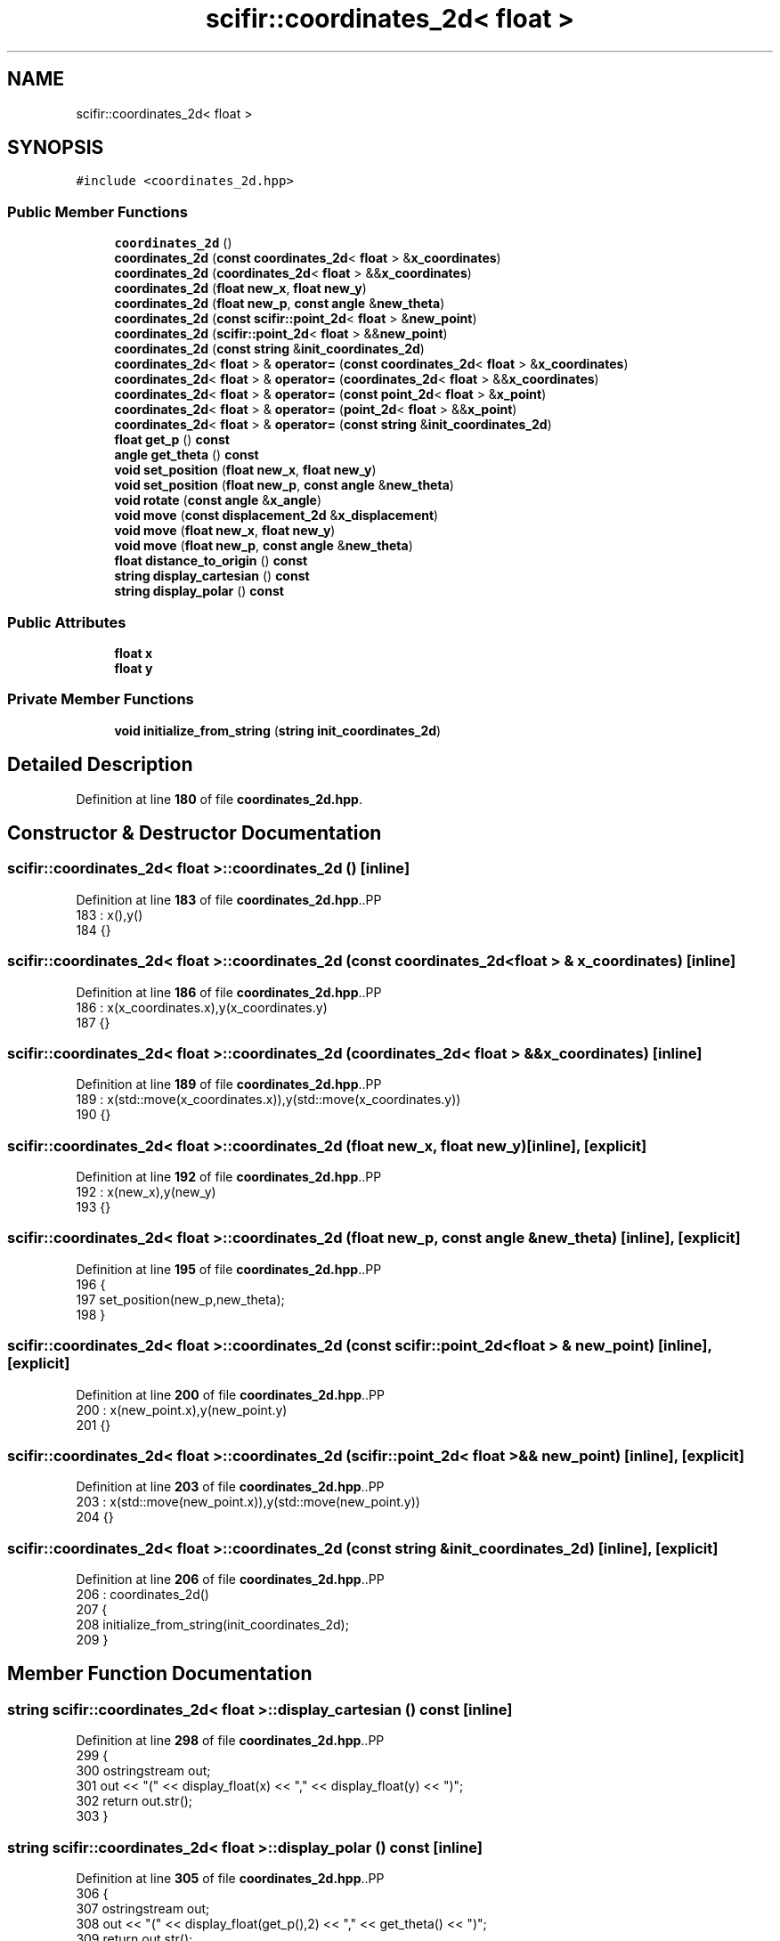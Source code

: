 .TH "scifir::coordinates_2d< float >" 3 "Version 2.0.0" "scifir-units" \" -*- nroff -*-
.ad l
.nh
.SH NAME
scifir::coordinates_2d< float >
.SH SYNOPSIS
.br
.PP
.PP
\fC#include <coordinates_2d\&.hpp>\fP
.SS "Public Member Functions"

.in +1c
.ti -1c
.RI "\fBcoordinates_2d\fP ()"
.br
.ti -1c
.RI "\fBcoordinates_2d\fP (\fBconst\fP \fBcoordinates_2d\fP< \fBfloat\fP > &\fBx_coordinates\fP)"
.br
.ti -1c
.RI "\fBcoordinates_2d\fP (\fBcoordinates_2d\fP< \fBfloat\fP > &&\fBx_coordinates\fP)"
.br
.ti -1c
.RI "\fBcoordinates_2d\fP (\fBfloat\fP \fBnew_x\fP, \fBfloat\fP \fBnew_y\fP)"
.br
.ti -1c
.RI "\fBcoordinates_2d\fP (\fBfloat\fP \fBnew_p\fP, \fBconst\fP \fBangle\fP &\fBnew_theta\fP)"
.br
.ti -1c
.RI "\fBcoordinates_2d\fP (\fBconst\fP \fBscifir::point_2d\fP< \fBfloat\fP > &\fBnew_point\fP)"
.br
.ti -1c
.RI "\fBcoordinates_2d\fP (\fBscifir::point_2d\fP< \fBfloat\fP > &&\fBnew_point\fP)"
.br
.ti -1c
.RI "\fBcoordinates_2d\fP (\fBconst\fP \fBstring\fP &\fBinit_coordinates_2d\fP)"
.br
.ti -1c
.RI "\fBcoordinates_2d\fP< \fBfloat\fP > & \fBoperator=\fP (\fBconst\fP \fBcoordinates_2d\fP< \fBfloat\fP > &\fBx_coordinates\fP)"
.br
.ti -1c
.RI "\fBcoordinates_2d\fP< \fBfloat\fP > & \fBoperator=\fP (\fBcoordinates_2d\fP< \fBfloat\fP > &&\fBx_coordinates\fP)"
.br
.ti -1c
.RI "\fBcoordinates_2d\fP< \fBfloat\fP > & \fBoperator=\fP (\fBconst\fP \fBpoint_2d\fP< \fBfloat\fP > &\fBx_point\fP)"
.br
.ti -1c
.RI "\fBcoordinates_2d\fP< \fBfloat\fP > & \fBoperator=\fP (\fBpoint_2d\fP< \fBfloat\fP > &&\fBx_point\fP)"
.br
.ti -1c
.RI "\fBcoordinates_2d\fP< \fBfloat\fP > & \fBoperator=\fP (\fBconst\fP \fBstring\fP &\fBinit_coordinates_2d\fP)"
.br
.ti -1c
.RI "\fBfloat\fP \fBget_p\fP () \fBconst\fP"
.br
.ti -1c
.RI "\fBangle\fP \fBget_theta\fP () \fBconst\fP"
.br
.ti -1c
.RI "\fBvoid\fP \fBset_position\fP (\fBfloat\fP \fBnew_x\fP, \fBfloat\fP \fBnew_y\fP)"
.br
.ti -1c
.RI "\fBvoid\fP \fBset_position\fP (\fBfloat\fP \fBnew_p\fP, \fBconst\fP \fBangle\fP &\fBnew_theta\fP)"
.br
.ti -1c
.RI "\fBvoid\fP \fBrotate\fP (\fBconst\fP \fBangle\fP &\fBx_angle\fP)"
.br
.ti -1c
.RI "\fBvoid\fP \fBmove\fP (\fBconst\fP \fBdisplacement_2d\fP &\fBx_displacement\fP)"
.br
.ti -1c
.RI "\fBvoid\fP \fBmove\fP (\fBfloat\fP \fBnew_x\fP, \fBfloat\fP \fBnew_y\fP)"
.br
.ti -1c
.RI "\fBvoid\fP \fBmove\fP (\fBfloat\fP \fBnew_p\fP, \fBconst\fP \fBangle\fP &\fBnew_theta\fP)"
.br
.ti -1c
.RI "\fBfloat\fP \fBdistance_to_origin\fP () \fBconst\fP"
.br
.ti -1c
.RI "\fBstring\fP \fBdisplay_cartesian\fP () \fBconst\fP"
.br
.ti -1c
.RI "\fBstring\fP \fBdisplay_polar\fP () \fBconst\fP"
.br
.in -1c
.SS "Public Attributes"

.in +1c
.ti -1c
.RI "\fBfloat\fP \fBx\fP"
.br
.ti -1c
.RI "\fBfloat\fP \fBy\fP"
.br
.in -1c
.SS "Private Member Functions"

.in +1c
.ti -1c
.RI "\fBvoid\fP \fBinitialize_from_string\fP (\fBstring\fP \fBinit_coordinates_2d\fP)"
.br
.in -1c
.SH "Detailed Description"
.PP 
Definition at line \fB180\fP of file \fBcoordinates_2d\&.hpp\fP\&.
.SH "Constructor & Destructor Documentation"
.PP 
.SS "\fBscifir::coordinates_2d\fP< \fBfloat\fP >::coordinates_2d ()\fC [inline]\fP"

.PP
Definition at line \fB183\fP of file \fBcoordinates_2d\&.hpp\fP\&..PP
.nf
183                              : x(),y()
184             {}
.fi

.SS "\fBscifir::coordinates_2d\fP< \fBfloat\fP >::coordinates_2d (\fBconst\fP \fBcoordinates_2d\fP< \fBfloat\fP > & x_coordinates)\fC [inline]\fP"

.PP
Definition at line \fB186\fP of file \fBcoordinates_2d\&.hpp\fP\&..PP
.nf
186                                                                        : x(x_coordinates\&.x),y(x_coordinates\&.y)
187             {}
.fi

.SS "\fBscifir::coordinates_2d\fP< \fBfloat\fP >::coordinates_2d (\fBcoordinates_2d\fP< \fBfloat\fP > && x_coordinates)\fC [inline]\fP"

.PP
Definition at line \fB189\fP of file \fBcoordinates_2d\&.hpp\fP\&..PP
.nf
189                                                                   : x(std::move(x_coordinates\&.x)),y(std::move(x_coordinates\&.y))
190             {}
.fi

.SS "\fBscifir::coordinates_2d\fP< \fBfloat\fP >::coordinates_2d (\fBfloat\fP new_x, \fBfloat\fP new_y)\fC [inline]\fP, \fC [explicit]\fP"

.PP
Definition at line \fB192\fP of file \fBcoordinates_2d\&.hpp\fP\&..PP
.nf
192                                                              : x(new_x),y(new_y)
193             {}
.fi

.SS "\fBscifir::coordinates_2d\fP< \fBfloat\fP >::coordinates_2d (\fBfloat\fP new_p, \fBconst\fP \fBangle\fP & new_theta)\fC [inline]\fP, \fC [explicit]\fP"

.PP
Definition at line \fB195\fP of file \fBcoordinates_2d\&.hpp\fP\&..PP
.nf
196             {
197                 set_position(new_p,new_theta);
198             }
.fi

.SS "\fBscifir::coordinates_2d\fP< \fBfloat\fP >::coordinates_2d (\fBconst\fP \fBscifir::point_2d\fP< \fBfloat\fP > & new_point)\fC [inline]\fP, \fC [explicit]\fP"

.PP
Definition at line \fB200\fP of file \fBcoordinates_2d\&.hpp\fP\&..PP
.nf
200                                                                             : x(new_point\&.x),y(new_point\&.y)
201             {}
.fi

.SS "\fBscifir::coordinates_2d\fP< \fBfloat\fP >::coordinates_2d (\fBscifir::point_2d\fP< \fBfloat\fP > && new_point)\fC [inline]\fP, \fC [explicit]\fP"

.PP
Definition at line \fB203\fP of file \fBcoordinates_2d\&.hpp\fP\&..PP
.nf
203                                                                        : x(std::move(new_point\&.x)),y(std::move(new_point\&.y))
204             {}
.fi

.SS "\fBscifir::coordinates_2d\fP< \fBfloat\fP >::coordinates_2d (\fBconst\fP \fBstring\fP & init_coordinates_2d)\fC [inline]\fP, \fC [explicit]\fP"

.PP
Definition at line \fB206\fP of file \fBcoordinates_2d\&.hpp\fP\&..PP
.nf
206                                                                        : coordinates_2d()
207             {
208                 initialize_from_string(init_coordinates_2d);
209             }
.fi

.SH "Member Function Documentation"
.PP 
.SS "\fBstring\fP \fBscifir::coordinates_2d\fP< \fBfloat\fP >::display_cartesian () const\fC [inline]\fP"

.PP
Definition at line \fB298\fP of file \fBcoordinates_2d\&.hpp\fP\&..PP
.nf
299             {
300                 ostringstream out;
301                 out << "(" << display_float(x) << "," << display_float(y) << ")";
302                 return out\&.str();
303             }
.fi

.SS "\fBstring\fP \fBscifir::coordinates_2d\fP< \fBfloat\fP >::display_polar () const\fC [inline]\fP"

.PP
Definition at line \fB305\fP of file \fBcoordinates_2d\&.hpp\fP\&..PP
.nf
306             {
307                 ostringstream out;
308                 out << "(" << display_float(get_p(),2) << "," << get_theta() << ")";
309                 return out\&.str();
310             }
.fi

.SS "\fBfloat\fP \fBscifir::coordinates_2d\fP< \fBfloat\fP >::distance_to_origin () const\fC [inline]\fP"

.PP
Definition at line \fB293\fP of file \fBcoordinates_2d\&.hpp\fP\&..PP
.nf
294             {
295                 return float(std::sqrt(std::pow(x,2) + std::pow(y,2)));
296             }
.fi

.SS "\fBfloat\fP \fBscifir::coordinates_2d\fP< \fBfloat\fP >::get_p () const\fC [inline]\fP"

.PP
Definition at line \fB245\fP of file \fBcoordinates_2d\&.hpp\fP\&..PP
.nf
246             {
247                 return float(std::sqrt(std::pow(x,2) + std::pow(y,2)));
248             }
.fi

.SS "\fBangle\fP \fBscifir::coordinates_2d\fP< \fBfloat\fP >::get_theta () const\fC [inline]\fP"

.PP
Definition at line \fB250\fP of file \fBcoordinates_2d\&.hpp\fP\&..PP
.nf
251             {
252                 return angle(radian_to_grade(std::atan2(y,x)));
253             }
.fi

.SS "\fBvoid\fP \fBscifir::coordinates_2d\fP< \fBfloat\fP >::initialize_from_string (\fBstring\fP init_coordinates_2d)\fC [inline]\fP, \fC [private]\fP"

.PP
Definition at line \fB316\fP of file \fBcoordinates_2d\&.hpp\fP\&..PP
.nf
317             {
318                 vector<string> values;
319                 if (init_coordinates_2d\&.front() == '(')
320                 {
321                     init_coordinates_2d\&.erase(0,1);
322                 }
323                 if (init_coordinates_2d\&.back() == ')')
324                 {
325                     init_coordinates_2d\&.erase(init_coordinates_2d\&.size()\-1,1);
326                 }
327                 boost::split(values,init_coordinates_2d,boost::is_any_of(","));
328                 if (values\&.size() == 2)
329                 {
330                     if (is_angle(values[1]))
331                     {
332                         set_position(stof(values[0]),angle(values[1]));
333                     }
334                     else
335                     {
336                         set_position(stof(values[0]),stof(values[1]));
337                     }
338                 }
339             }
.fi

.SS "\fBvoid\fP \fBscifir::coordinates_2d\fP< \fBfloat\fP >::move (\fBconst\fP \fBdisplacement_2d\fP & x_displacement)\fC [inline]\fP"

.PP
Definition at line \fB275\fP of file \fBcoordinates_2d\&.hpp\fP\&..PP
.nf
276             {
277                 x += float(x_displacement\&.x_projection());
278                 y += float(x_displacement\&.y_projection());
279             }
.fi

.SS "\fBvoid\fP \fBscifir::coordinates_2d\fP< \fBfloat\fP >::move (\fBfloat\fP new_p, \fBconst\fP \fBangle\fP & new_theta)\fC [inline]\fP"

.PP
Definition at line \fB287\fP of file \fBcoordinates_2d\&.hpp\fP\&..PP
.nf
288             {
289                 x += new_p * scifir::cos(new_theta);
290                 y += new_p * scifir::sin(new_theta);
291             }
.fi

.SS "\fBvoid\fP \fBscifir::coordinates_2d\fP< \fBfloat\fP >::move (\fBfloat\fP new_x, \fBfloat\fP new_y)\fC [inline]\fP"

.PP
Definition at line \fB281\fP of file \fBcoordinates_2d\&.hpp\fP\&..PP
.nf
282             {
283                 x += new_x;
284                 y += new_y;
285             }
.fi

.SS "\fBcoordinates_2d\fP< \fBfloat\fP > & \fBscifir::coordinates_2d\fP< \fBfloat\fP >::operator= (\fBconst\fP \fBcoordinates_2d\fP< \fBfloat\fP > & x_coordinates)\fC [inline]\fP"

.PP
Definition at line \fB211\fP of file \fBcoordinates_2d\&.hpp\fP\&..PP
.nf
212             {
213                 x = x_coordinates\&.x;
214                 y = x_coordinates\&.y;
215                 return *this;
216             }
.fi

.SS "\fBcoordinates_2d\fP< \fBfloat\fP > & \fBscifir::coordinates_2d\fP< \fBfloat\fP >::operator= (\fBconst\fP \fBpoint_2d\fP< \fBfloat\fP > & x_point)\fC [inline]\fP"

.PP
Definition at line \fB225\fP of file \fBcoordinates_2d\&.hpp\fP\&..PP
.nf
226             {
227                 x = x_point\&.x;
228                 y = x_point\&.y;
229                 return *this;
230             }
.fi

.SS "\fBcoordinates_2d\fP< \fBfloat\fP > & \fBscifir::coordinates_2d\fP< \fBfloat\fP >::operator= (\fBconst\fP \fBstring\fP & init_coordinates_2d)\fC [inline]\fP"

.PP
Definition at line \fB239\fP of file \fBcoordinates_2d\&.hpp\fP\&..PP
.nf
240             {
241                 initialize_from_string(init_coordinates_2d);
242                 return *this;
243             }
.fi

.SS "\fBcoordinates_2d\fP< \fBfloat\fP > & \fBscifir::coordinates_2d\fP< \fBfloat\fP >::operator= (\fBcoordinates_2d\fP< \fBfloat\fP > && x_coordinates)\fC [inline]\fP"

.PP
Definition at line \fB218\fP of file \fBcoordinates_2d\&.hpp\fP\&..PP
.nf
219             {
220                 x = std::move(x_coordinates\&.x);
221                 y = std::move(x_coordinates\&.y);
222                 return *this;
223             }
.fi

.SS "\fBcoordinates_2d\fP< \fBfloat\fP > & \fBscifir::coordinates_2d\fP< \fBfloat\fP >::operator= (\fBpoint_2d\fP< \fBfloat\fP > && x_point)\fC [inline]\fP"

.PP
Definition at line \fB232\fP of file \fBcoordinates_2d\&.hpp\fP\&..PP
.nf
233             {
234                 x = std::move(x_point\&.x);
235                 y = std::move(x_point\&.y);
236                 return *this;
237             }
.fi

.SS "\fBvoid\fP \fBscifir::coordinates_2d\fP< \fBfloat\fP >::rotate (\fBconst\fP \fBangle\fP & x_angle)\fC [inline]\fP"

.PP
Definition at line \fB267\fP of file \fBcoordinates_2d\&.hpp\fP\&..PP
.nf
268             {
269                 float x_coord = x;
270                 float y_coord = y;
271                 x = x_coord * scifir::cos(x_angle) \- y_coord * scifir::sin(x_angle);
272                 y = x_coord * scifir::sin(x_angle) + y_coord * scifir::cos(x_angle);
273             }
.fi

.SS "\fBvoid\fP \fBscifir::coordinates_2d\fP< \fBfloat\fP >::set_position (\fBfloat\fP new_p, \fBconst\fP \fBangle\fP & new_theta)\fC [inline]\fP"

.PP
Definition at line \fB261\fP of file \fBcoordinates_2d\&.hpp\fP\&..PP
.nf
262             {
263                 x = new_p * scifir::cos(new_theta);
264                 y = new_p * scifir::sin(new_theta);
265             }
.fi

.SS "\fBvoid\fP \fBscifir::coordinates_2d\fP< \fBfloat\fP >::set_position (\fBfloat\fP new_x, \fBfloat\fP new_y)\fC [inline]\fP"

.PP
Definition at line \fB255\fP of file \fBcoordinates_2d\&.hpp\fP\&..PP
.nf
256             {
257                 x = new_x;
258                 y = new_y;
259             }
.fi

.SH "Member Data Documentation"
.PP 
.SS "\fBfloat\fP \fBscifir::coordinates_2d\fP< \fBfloat\fP >::x"

.PP
Definition at line \fB312\fP of file \fBcoordinates_2d\&.hpp\fP\&.
.SS "\fBfloat\fP \fBscifir::coordinates_2d\fP< \fBfloat\fP >::y"

.PP
Definition at line \fB313\fP of file \fBcoordinates_2d\&.hpp\fP\&.

.SH "Author"
.PP 
Generated automatically by Doxygen for scifir-units from the source code\&.
